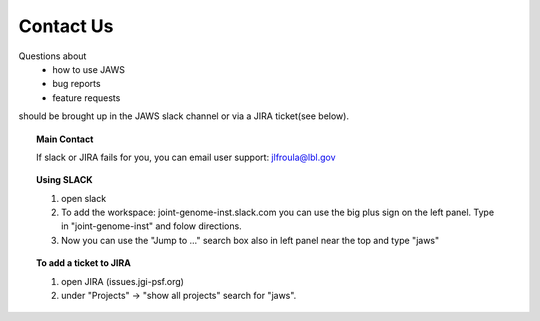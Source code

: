 ==========
Contact Us
==========

Questions about
    * how to use JAWS
    * bug reports
    * feature requests

should be brought up in the JAWS slack channel or via a JIRA ticket(see below).

.. topic:: Main Contact

   If slack or JIRA fails for you, you can email user support: jlfroula@lbl.gov


.. topic:: Using SLACK

   1. open slack
   2. To add the workspace: joint-genome-inst.slack.com you can
      use the big plus sign on the left panel. Type in "joint-genome-inst"
      and folow directions.
   3. Now you can use the "Jump to ..." search box also in left
      panel near the top and type "jaws"



.. topic:: To add a ticket to JIRA

      1. open JIRA (issues.jgi-psf.org)
      2. under "Projects" -> "show all projects" search for "jaws".

